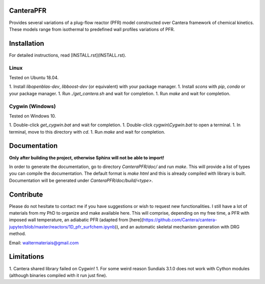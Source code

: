 CanteraPFR
==========

Provides several variations of a plug-flow reactor (PFR) model constructed over
Cantera framework of chemical kinetics. These models range from isothermal to
predefined wall profiles variations of PFR.

Installation
============

For detailed instructions, read [INSTALL.rst](INSTALL.rst).

Linux
-----

Tested on Ubuntu 18.04.

1. Install `libopenblas-dev`, `libboost-dev` (or equivalent) with your package
manager.
1. Install `scons` with `pip`, `conda` or your package manager.
1. Run `./get_cantera.sh` and wait for completion.
1. Run `make` and wait for completion.

Cygwin (Windows)
----------------

Tested on Windows 10.

1. Double-click `get_cygwin.bat` and wait for completion.
1. Double-click `cygwin\\Cygwin.bat` to open a terminal.
1. In terminal, move to this directory with `cd`.
1. Run `make` and wait for completion.

Documentation
=============

**Only after building the project, otherwise Sphinx will not be able to import!**

In order to generate the documentation, go to directory `CanteraPFR/doc/` and
run `make`. This will provide a list of types you can compile the documentation.
The default format is `make html` and this is already compiled with library is
built. Documentation will be generated under `CanteraPFR/doc/build/<type>`.

Contribute
==========

Please do not hesitate to contact me if you have suggestions or wish to request
new functionalities. I still have a lot of materials from my PhD to organize
and make available here. This will comprise, depending on my free time, a PFR
with imposed wall temperature, an adiabatic PFR (adapted from
[here](https://github.com/Cantera/cantera-jupyter/blob/master/reactors/1D_pfr_surfchem.ipynb)),
and an automatic skeletal mechanism generation with DRG method.

Email: waltermateriais@gmail.com

Limitations
===========

1. Cantera shared library failed on Cygwin!
1. For some weird reason Sundials 3.1.0 does not work with Cython modules (although
binaries compiled with it run just fine).
